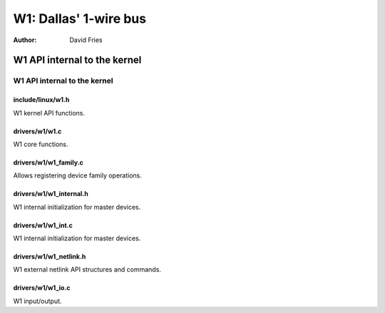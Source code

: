 ======================
W1: Dallas' 1-wire bus
======================

:Author: David Fries

W1 API internal to the kernel
=============================

W1 API internal to the kernel
-----------------------------

include/linux/w1.h
~~~~~~~~~~~~~~~~~~

W1 kernel API functions.

.. kernel-doc:: include/linux/w1.h
   :internal:

drivers/w1/w1.c
~~~~~~~~~~~~~~~

W1 core functions.

.. kernel-doc:: drivers/w1/w1.c
   :internal:

drivers/w1/w1_family.c
~~~~~~~~~~~~~~~~~~~~~~~

Allows registering device family operations.

.. kernel-doc:: drivers/w1/w1_family.c
   :export:

drivers/w1/w1_internal.h
~~~~~~~~~~~~~~~~~~~~~~~~

W1 internal initialization for master devices.

.. kernel-doc:: drivers/w1/w1_internal.h
   :internal:

drivers/w1/w1_int.c
~~~~~~~~~~~~~~~~~~~~

W1 internal initialization for master devices.

.. kernel-doc:: drivers/w1/w1_int.c
   :export:

drivers/w1/w1_netlink.h
~~~~~~~~~~~~~~~~~~~~~~~~

W1 external netlink API structures and commands.

.. kernel-doc:: drivers/w1/w1_netlink.h
   :internal:

drivers/w1/w1_io.c
~~~~~~~~~~~~~~~~~~~

W1 input/output.

.. kernel-doc:: drivers/w1/w1_io.c
   :export:

.. kernel-doc:: drivers/w1/w1_io.c
   :internal:
